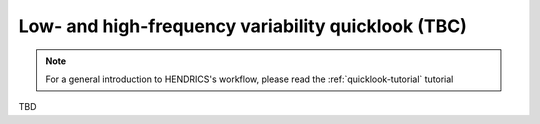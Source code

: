 .. _variability-tutorial:

Low- and high-frequency variability quicklook (TBC)
---------------------------------------------------

.. Note ::

    For a general introduction to HENDRICS's workflow, please read the
    :ref:`quicklook-tutorial` tutorial

TBD
